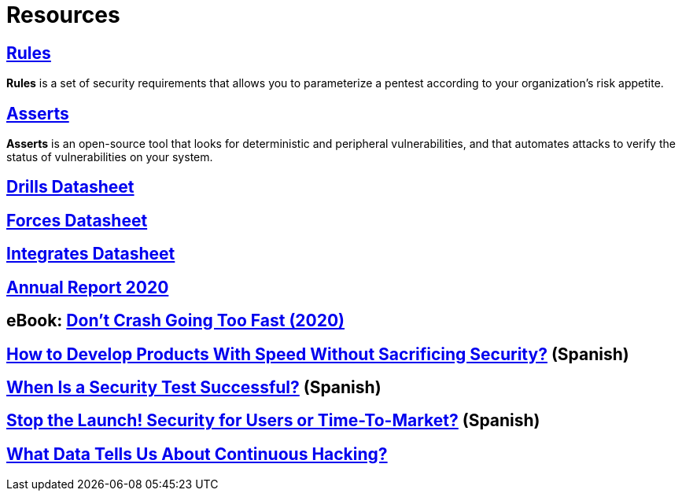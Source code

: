 :slug: resources/
:description: Here are Fluid Attacks' Resources. These are documents like annual reports, ebooks, webinars, and other content that can help you learn about cybersecurity.
:keywords: Fluid Attacks, Resources, Documentation, Security, Information, Annual Reports, Rules, Asserts, Pentesting, Ethical Hacking

= Resources

== link:../products/rules/[Rules]

*Rules* is a set of security requirements
that allows you to parameterize a pentest
according to your organization's risk appetite.

== link:../asserts/[Asserts]

*Asserts* is an open-source tool
that looks for deterministic and peripheral vulnerabilities,
and that automates attacks
to verify the status of vulnerabilities on your system.

== link:https://fluidattacks.docsend.com/view/dwz4jbxryn54k4mc[Drills Datasheet]

== link:https://fluidattacks.docsend.com/view/utsh7u7hdef453fw[Forces Datasheet]

== link:https://fluidattacks.docsend.com/view/ymup7742z3wkkzex[Integrates Datasheet]

== link:https://report2020.fluidattacks.com/[Annual Report 2020]

== eBook: link:https://usa.fluidattacks.com/ebook/[Don't Crash Going Too Fast (2020)]

== link:https://www.youtube.com/watch?v=tGNbQelMrFA[How to Develop Products With Speed Without Sacrificing Security?] (Spanish)

== link:https://www.youtube.com/watch?v=zUJ_kU79j7E[When Is a Security Test Successful?] (Spanish)

== link:https://www.youtube.com/watch?v=N6nVIOsnaOA&t=10s[Stop the Launch! Security for Users or Time-To-Market?] (Spanish)

== link:https://www.youtube.com/watch?v=VWwqhA2LFHg&t=366s[What Data Tells Us About Continuous Hacking?]
